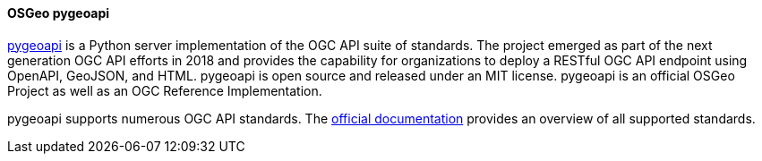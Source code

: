 [[pygeoapi]]
==== OSGeo pygeoapi

https://pygeoapi.io[pygeoapi] is a Python server implementation of the OGC API suite of standards. The project emerged as part of the next generation OGC API efforts in 2018 and provides the capability for organizations to deploy a RESTful OGC API endpoint using OpenAPI, GeoJSON, and HTML. pygeoapi is open source and released under an MIT license. pygeoapi is an official OSGeo Project as well as an OGC Reference Implementation.

pygeoapi supports numerous OGC API standards. The https://docs.pygeoapi.io/en/stable/introduction.html#standards-support[official documentation] provides an overview of all supported standards.

